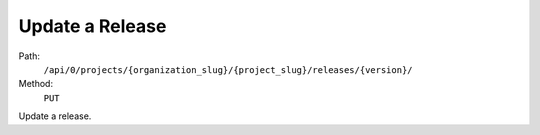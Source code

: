 .. this file is auto generated. do not edit

Update a Release
================

Path:
 ``/api/0/projects/{organization_slug}/{project_slug}/releases/{version}/``
Method:
 ``PUT``

Update a release.
